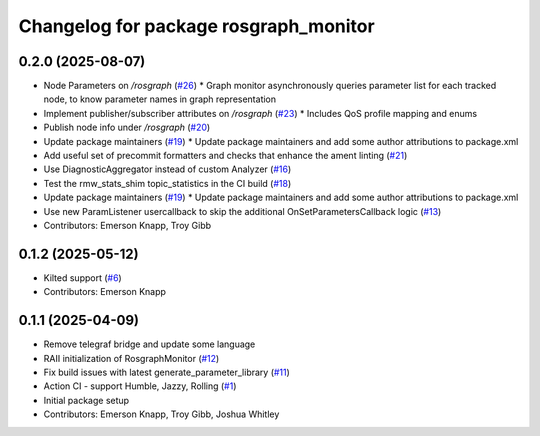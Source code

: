 ^^^^^^^^^^^^^^^^^^^^^^^^^^^^^^^^^^^^^^
Changelog for package rosgraph_monitor
^^^^^^^^^^^^^^^^^^^^^^^^^^^^^^^^^^^^^^

0.2.0 (2025-08-07)
------------------
* Node Parameters on `/rosgraph` (`#26 <https://github.com/ros-tooling/graph-monitor/issues/26>`_)
  * Graph monitor asynchronously queries parameter list for each tracked node, to know parameter names in graph representation
* Implement publisher/subscriber attributes on `/rosgraph` (`#23 <https://github.com/ros-tooling/graph-monitor/issues/23>`_)
  * Includes QoS profile mapping and enums
* Publish node info under `/rosgraph` (`#20 <https://github.com/ros-tooling/graph-monitor/issues/20>`_)
* Update package maintainers  (`#19 <https://github.com/ros-tooling/graph-monitor/issues/19>`_)
  * Update package maintainers and add some author attributions to package.xml
* Add useful set of precommit formatters and checks that enhance the ament linting (`#21 <https://github.com/ros-tooling/graph-monitor/issues/21>`_)
* Use DiagnosticAggregator instead of custom Analyzer (`#16 <https://github.com/ros-tooling/graph-monitor/issues/16>`_)
* Test the rmw_stats_shim topic_statistics in the CI build (`#18 <https://github.com/ros-tooling/graph-monitor/issues/18>`_)
* Update package maintainers  (`#19 <https://github.com/ros-tooling/graph-monitor/issues/19>`_)
  * Update package maintainers and add some author attributions to package.xml
* Use new ParamListener usercallback to skip the additional OnSetParametersCallback logic (`#13 <https://github.com/ros-tooling/graph-monitor/issues/13>`_)
* Contributors: Emerson Knapp, Troy Gibb

0.1.2 (2025-05-12)
------------------
* Kilted support (`#6 <https://github.com/ros-tooling/graph-monitor/issues/6>`_)
* Contributors: Emerson Knapp

0.1.1 (2025-04-09)
------------------
* Remove telegraf bridge and update some language
* RAII initialization of RosgraphMonitor (`#12 <https://github.com/ros-tooling/graph-monitor/issues/12>`_)
* Fix build issues with latest generate_parameter_library (`#11 <https://github.com/ros-tooling/graph-monitor/issues/11>`_)
* Action CI - support Humble, Jazzy, Rolling (`#1 <https://github.com/ros-tooling/graph-monitor/issues/1>`_)
* Initial package setup
* Contributors: Emerson Knapp, Troy Gibb, Joshua Whitley
